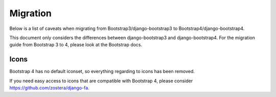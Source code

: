 =========
Migration
=========

Below is a list of caveats when migrating from Bootstrap3/django-bootstrap3 to Bootstrap4/django-bootstrap4.

This document only considers the differences between django-bootstrap3 and django-bootstrap4. For the migration
guide from Bootstrap 3 to 4, please look at the Bootstrap docs.

Icons
-----

Bootstrap 4 has no default iconset, so everything regarding to icons has been removed.

If you need easy access to icons that are compatible with Bootstrap 4, please consider
https://github.com/zostera/django-fa.
